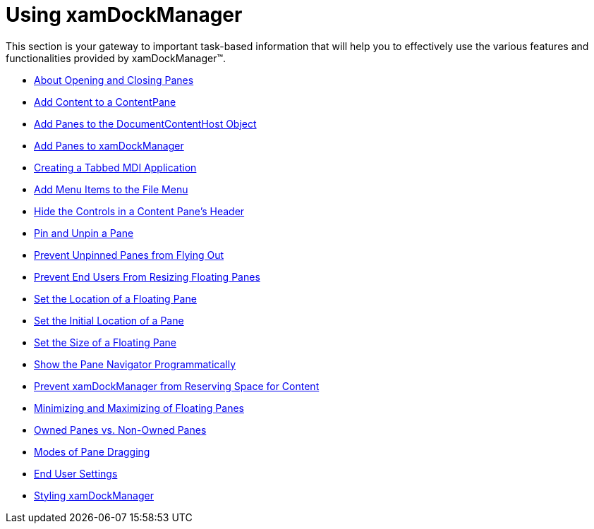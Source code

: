 ﻿////

|metadata|
{
    "name": "xamdockmanager-using-xamdockmanager",
    "controlName": ["xamDockManager"],
    "tags": [],
    "guid": "{979E54AE-53FD-417C-8C6B-252D1158C43B}",  
    "buildFlags": [],
    "createdOn": "2012-01-30T19:39:53.5410613Z"
}
|metadata|
////

= Using xamDockManager

This section is your gateway to important task-based information that will help you to effectively use the various features and functionalities provided by xamDockManager™.

* link:xamdockmanager-about-opening-and-closing-panes.html[About Opening and Closing Panes]
* link:xamdockmanager-add-content-to-a-contentpane.html[Add Content to a ContentPane]
* link:xamdockmanager-add-panes-to-the-documentcontenthost-object.html[Add Panes to the DocumentContentHost Object]
* link:xamdockmanager-add-panes-to-xamdockmanager.html[Add Panes to xamDockManager]
* link:xamdockmanager-creating-a-tabbed-mdi-application.html[Creating a Tabbed MDI Application]
* link:xamdockmanager-add-menu-items-to-the-file-menu.html[Add Menu Items to the File Menu]
* link:xamdockmanager-hide-the-controls-in-a-content-panes-header.html[Hide the Controls in a Content Pane's Header]
* link:xamdockmanager-pin-and-unpin-a-pane.html[Pin and Unpin a Pane]
* link:xamdockmanager-prevent-unpinned-panes-from-flying-out.html[Prevent Unpinned Panes from Flying Out]
* link:xamdockmanager-prevent-end-users-from-resizing-floating-panes.html[Prevent End Users From Resizing Floating Panes]
* link:xamdockmanager-set-the-location-of-a-floating-pane.html[Set the Location of a Floating Pane]
* link:xamdockmanager-set-the-initial-location-of-a-pane.html[Set the Initial Location of a Pane]
* link:xamdockmanager-set-the-size-of-a-floating-pane.html[Set the Size of a Floating Pane]
* link:xamdockmanager-show-the-pane-navigator-programmatically.html[Show the Pane Navigator Programmatically]
* link:xamdockmanager-prevent-xamdockmanager-from-reserving-space-for-content.html[Prevent xamDockManager from Reserving Space for Content]
* link:xamdockmanager-min-max.html[Minimizing and Maximizing of Floating Panes]
* link:xamdockmanager-owned-panes.html[Owned Panes vs. Non-Owned Panes]
* link:xamdockmanger-dragging-panes.html[Modes of Pane Dragging]
* link:xamdockmanager-end-user-settings.html[End User Settings]
* link:xamdockmanager-styling-xamdockmanager.html[Styling xamDockManager]